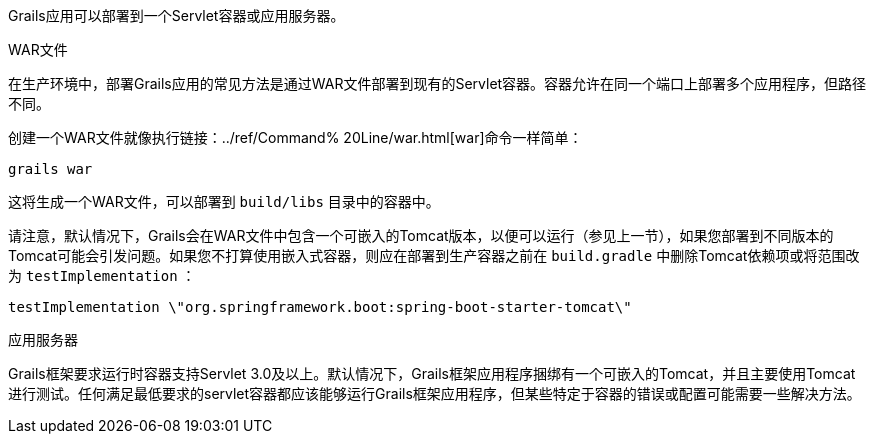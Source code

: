 Grails应用可以部署到一个Servlet容器或应用服务器。

WAR文件

在生产环境中，部署Grails应用的常见方法是通过WAR文件部署到现有的Servlet容器。容器允许在同一个端口上部署多个应用程序，但路径不同。

创建一个WAR文件就像执行链接：../ref/Command% 20Line/war.html[war]命令一样简单：

[源，Groovy]
----
grails war
----

这将生成一个WAR文件，可以部署到 `build/libs` 目录中的容器中。

请注意，默认情况下，Grails会在WAR文件中包含一个可嵌入的Tomcat版本，以便可以运行（参见上一节），如果您部署到不同版本的Tomcat可能会引发问题。如果您不打算使用嵌入式容器，则应在部署到生产容器之前在 `build.gradle` 中删除Tomcat依赖项或将范围改为 `testImplementation` ：

[源，Groovy]
----
testImplementation \"org.springframework.boot:spring-boot-starter-tomcat\"
----


应用服务器

Grails框架要求运行时容器支持Servlet 3.0及以上。默认情况下，Grails框架应用程序捆绑有一个可嵌入的Tomcat，并且主要使用Tomcat进行测试。任何满足最低要求的servlet容器都应该能够运行Grails框架应用程序，但某些特定于容器的错误或配置可能需要一些解决方法。